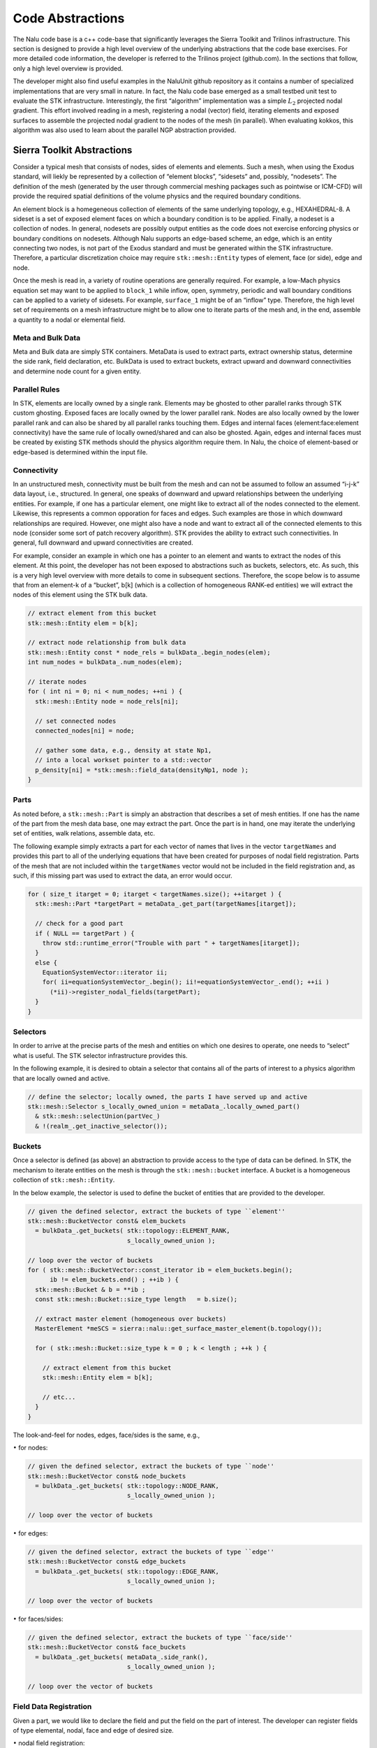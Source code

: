 Code Abstractions
-----------------

The Nalu code base is a c++ code-base that significantly leverages the
Sierra Toolkit and Trilinos infrastructure. This section is designed to
provide a high level overview of the underlying abstractions that the
code base exercises. For more detailed code information, the developer
is referred to the Trilinos project (github.com). In the sections that
follow, only a high level overview is provided.

The developer might also find useful examples in the NaluUnit github
repository as it contains a number of specialized implementations that
are very small in nature. In fact, the Nalu code base emerged as a small
testbed unit test to evaluate the STK infrastructure. Interestingly, the
first “algorithm” implementation was a simple :math:`L_2` projected
nodal gradient. This effort involved reading in a mesh, registering a
nodal (vector) field, iterating elements and exposed surfaces to
assemble the projected nodal gradient to the nodes of the mesh (in
parallel). When evaluating kokkos, this algorithm was also used to learn
about the parallel NGP abstraction provided.

Sierra Toolkit Abstractions
+++++++++++++++++++++++++++

Consider a typical mesh that consists of nodes, sides of elements and
elements. Such a mesh, when using the Exodus standard, will liekly be
represented by a collection of “element blocks”, “sidesets” and,
possibly, “nodesets”. The definition of the mesh (generated by the user
through commercial meshing packages such as pointwise or ICM-CFD) will
provide the required spatial definitions of the volume physics and the
required boundary conditions.

An element block is a homegeneous collection of elements of the same
underlying topology, e.g., HEXAHEDRAL-8. A sideset is a set of exposed
element faces on which a boundary condition is to be applied. Finally, a
nodeset is a collection of nodes. In general, nodesets are possibly
output entities as the code does not exercise enforcing physics or
boundary conditions on nodesets. Although Nalu supports an edge-based
scheme, an edge, which is an entity connecting two nodes, is not part of
the Exodus standard and must be generated within the STK infrastructure.
Therefore, a particular discretization choice may require
``stk::mesh::Entity`` types of element, face (or side), edge and
node.

Once the mesh is read in, a variety of routine operations are generally
required. For example, a low-Mach physics equation set may want to be
applied to ``block_1`` while inflow, open, symmetry, periodic and
wall boundary conditions can be applied to a variety of sidesets. For
example, ``surface_1`` might be of an “inflow” type. Therefore, the
high level set of requirements on a mesh infrastructure might be to
allow one to iterate parts of the mesh and, in the end, assemble a
quantity to a nodal or elemental field.

Meta and Bulk Data
~~~~~~~~~~~~~~~~~~

Meta and Bulk data are simply STK containers. MetaData is used to
extract parts, extract ownership status, determine the side rank, field
declaration, etc. BulkData is used to extract buckets, extract upward
and downward connectivities and determine node count for a given entity.

Parallel Rules
~~~~~~~~~~~~~~

In STK, elements are locally owned by a single rank. Elements may be
ghosted to other parallel ranks through STK custom ghosting. Exposed
faces are locally owned by the lower parallel rank. Nodes are also
locally owned by the lower parallel rank and can also be shared by all
parallel ranks touching them. Edges and internal faces
(element:face:element connectivity) have the same rule of locally
owned/shared and can also be ghosted. Again, edges and internal faces
must be created by existing STK methods should the physics algorithm
require them. In Nalu, the choice of element-based or edge-based is
determined within the input file.

Connectivity
~~~~~~~~~~~~

In an unstructured mesh, connectivity must be built from the mesh and
can not be assumed to follow an assumed “i-j-k” data layout, i.e.,
structured. In general, one speaks of downward and upward relationships
between the underlying entities. For example, if one has a particular
element, one might like to extract all of the nodes connected to the
element. Likewise, this represents a common opporation for faces and
edges. Such examples are those in which downward relationships are
required. However, one might also have a node and want to extract all of
the connected elements to this node (consider some sort of patch
recovery algorithm). STK provides the ability to extract such
connectivities. In general, full downward and upward connectivities are
created.

For example, consider an example in which one has a pointer to an
element and wants to extract the nodes of this element. At this point,
the developer has not been exposed to abstractions such as buckets,
selectors, etc. As such, this is a very high level overview with more
details to come in subsequent sections. Therefore, the scope below is to
assume that from an element-k of a “bucket”, b[k] (which is a collection
of homogeneous RANK-ed entities) we will extract the nodes of this
element using the STK bulk data.

.. code-block:: c++

    // extract element from this bucket
    stk::mesh::Entity elem = b[k];

    // extract node relationship from bulk data
    stk::mesh::Entity const * node_rels = bulkData_.begin_nodes(elem);
    int num_nodes = bulkData_.num_nodes(elem);

    // iterate nodes
    for ( int ni = 0; ni < num_nodes; ++ni ) {
      stk::mesh::Entity node = node_rels[ni];
      
      // set connected nodes
      connected_nodes[ni] = node;
      
      // gather some data, e.g., density at state Np1, 
      // into a local workset pointer to a std::vector
      p_density[ni] = *stk::mesh::field_data(densityNp1, node );
    }

Parts
~~~~~

As noted before, a ``stk::mesh::Part`` is simply an abstraction that
describes a set of mesh entities. If one has the name of the part from
the mesh data base, one may extract the part. Once the part is in hand,
one may iterate the underlying set of entities, walk relations, assemble
data, etc.

The following example simply extracts a part for each vector of names
that lives in the vector ``targetNames`` and provides this part to
all of the underlying equations that have been created for purposes of
nodal field registration. Parts of the mesh that are not included within
the ``targetNames`` vector would not be included in the field
registration and, as such, if this missing part was used to extract the
data, an error would occur.

.. code-block:: c++

    for ( size_t itarget = 0; itarget < targetNames.size(); ++itarget ) {
      stk::mesh::Part *targetPart = metaData_.get_part(targetNames[itarget]);

      // check for a good part
      if ( NULL == targetPart ) {
        throw std::runtime_error("Trouble with part " + targetNames[itarget]);
      }
      else {
        EquationSystemVector::iterator ii;
        for( ii=equationSystemVector_.begin(); ii!=equationSystemVector_.end(); ++ii )
          (*ii)->register_nodal_fields(targetPart);
      }
    }

Selectors
~~~~~~~~~

In order to arrive at the precise parts of the mesh and entities on
which one desires to operate, one needs to “select” what is useful. The
STK selector infrastructure provides this.

In the following example, it is desired to obtain a selector that
contains all of the parts of interest to a physics algorithm that are
locally owned and active.

.. code-block:: c++


    // define the selector; locally owned, the parts I have served up and active
    stk::mesh::Selector s_locally_owned_union = metaData_.locally_owned_part()
      & stk::mesh::selectUnion(partVec_) 
      & !(realm_.get_inactive_selector());

Buckets
~~~~~~~

Once a selector is defined (as above) an abstraction to provide access
to the type of data can be defined. In STK, the mechanism to iterate
entities on the mesh is through the ``stk::mesh::bucket`` interface.
A bucket is a homogeneous collection of ``stk::mesh::Entity``.

In the below example, the selector is used to define the bucket of
entities that are provided to the developer.

.. code-block:: c++

    // given the defined selector, extract the buckets of type ``element''
    stk::mesh::BucketVector const& elem_buckets 
      = bulkData_.get_buckets( stk::topology::ELEMENT_RANK, 
                               s_locally_owned_union );

    // loop over the vector of buckets 
    for ( stk::mesh::BucketVector::const_iterator ib = elem_buckets.begin();
          ib != elem_buckets.end() ; ++ib ) {
      stk::mesh::Bucket & b = **ib ;
      const stk::mesh::Bucket::size_type length   = b.size();

      // extract master element (homogeneous over buckets)
      MasterElement *meSCS = sierra::nalu::get_surface_master_element(b.topology());
      
      for ( stk::mesh::Bucket::size_type k = 0 ; k < length ; ++k ) {
        
        // extract element from this bucket
        stk::mesh::Entity elem = b[k];
        
        // etc...
      }
    }

The look-and-feel for nodes, edges, face/sides is the same, e.g.,

:math:`\bullet` for nodes:

.. code-block:: c++

    // given the defined selector, extract the buckets of type ``node''
    stk::mesh::BucketVector const& node_buckets 
      = bulkData_.get_buckets( stk::topology::NODE_RANK, 
                               s_locally_owned_union );

    // loop over the vector of buckets 

:math:`\bullet` for edges:

.. code-block:: c++

    // given the defined selector, extract the buckets of type ``edge''
    stk::mesh::BucketVector const& edge_buckets 
      = bulkData_.get_buckets( stk::topology::EDGE_RANK, 
                               s_locally_owned_union );

    // loop over the vector of buckets 

:math:`\bullet` for faces/sides:

.. code-block:: c++

    // given the defined selector, extract the buckets of type ``face/side''
    stk::mesh::BucketVector const& face_buckets 
      = bulkData_.get_buckets( metaData_.side_rank(), 
                               s_locally_owned_union );

    // loop over the vector of buckets 

Field Data Registration
~~~~~~~~~~~~~~~~~~~~~~~

Given a part, we would like to declare the field and put the field on
the part of interest. The developer can register fields of type
elemental, nodal, face and edge of desired size.

:math:`\bullet` nodal field registration:

.. code-block:: c++

    void
    LowMachEquationSystem::register_nodal_fields(
      stk::mesh::Part *part)
    {
      // how many states? BDF2 requires Np1, N and Nm1
      const int numStates = realm_.number_of_states();

      // declare it
      density_ 
        =  &(metaData_.declare_field<ScalarFieldType>(stk::topology::NODE_RANK, 
                                                     "density", numStates));

      // put it on this part
      stk::mesh::put_field(*density_, *part);
    }

:math:`\bullet` edge field registration:

.. code-block:: c++

    void
    LowMachEquationSystem::register_edge_fields(
      stk::mesh::Part *part)
    {
      const int nDim = metaData_.spatial_dimension();
      edgeAreaVec_ 
        = &(metaData_.declare_field<VectorFieldType>(stk::topology::EDGE_RANK, 
                                                    "edge_area_vector"));
      stk::mesh::put_field(*edgeAreaVec_, *part, nDim);
    }

:math:`\bullet` side/face field registration:

.. code-block:: c++

    void
    MomentumEquationSystem::register_wall_bc(
      stk::mesh::Part *part,
      const stk::topology &theTopo,
      const WallBoundaryConditionData &wallBCData)
    {
      // Dirichlet or wall function bc
      if ( wallFunctionApproach ) {
        stk::topology::rank_t sideRank 
          = static_cast<stk::topology::rank_t>(metaData_.side_rank());
        GenericFieldType *wallFrictionVelocityBip 
          =  &(metaData_.declare_field<GenericFieldType>
              (sideRank, "wall_friction_velocity_bip"));
        stk::mesh::put_field(*wallFrictionVelocityBip, *part, numIp);
      }
    }

Field Data Access
~~~~~~~~~~~~~~~~~

Once we have the field registered and put on a part of the mesh, we can
extract the field data anytime that we have the entity in hand. In the
example below, we extract nodal field data and load a workset field.

To obtain a pointer for a field that was put on a node, edge face/side
or element field, the string name used for declaration is used in
addition to the field template type,

.. code-block:: c++

    VectorFieldType *velocityRTM 
      = metaData_.get_field<VectorFieldType>(stk::topology::NODE_RANK, 
                                            "velocity");
    ScalarFieldType *density 
      = metaData_.get_field<ScalarFieldType>(stk::topology::NODE_RANK, 
                                            "density");}

    VectorFieldType *edgeAreaVec 
      = metaData_.get_field<VectorFieldType>(stk::topology::EDGE_RANK, 
                                            "edge_area_vector");

    GenericFieldType  *massFlowRate
      = metaData_.get_field<GenericFieldType>(stk::topology::ELEMENT_RANK, 
                                             "mass_flow_rate_scs");

    GenericFieldType *wallFrictionVelocityBip_ 
      = metaData_.get_field<GenericFieldType>(metaData_.side_rank(), 
                                             "wall_friction_velocity_bip");

State
~~~~~

For fields that require state, the field should have been declared with
the proper number of states (see field declaration section). Once the
field pointer is in hand, the specific field with state is easily
extracted,

.. code-block:: c++

    ScalarFieldType *density 
      = metaData_.get_field<ScalarFieldType>(stk::topology::NODE_RANK, 
                                            "density");
    densityNm1_ = &(density->field_of_state(stk::mesh::StateNM1));
    densityN_ = &(density->field_of_state(stk::mesh::StateN));
    densityNp1_ = &(density->field_of_state(stk::mesh::StateNP1));

With the field pointer already in hand, obtaining the particular data is
field the field data method.

:math:`\bullet` nodal field data access:

.. code-block:: c++

    // gather some data (density at state Np1) into a local workset pointer
    p_density[ni] = *stk::mesh::field_data(densityNp1, node );

:math:`\bullet` edge field data access:
    (from an edge bucket loop with the same selector as defined above)

.. code-block:: c++

    stk::mesh::BucketVector const& edge_buckets 
      = bulkData_.get_buckets( stk::topology::EDGE_RANK, s_locally_owned_union );
    for ( stk::mesh::BucketVector::const_iterator ib = edge_buckets.begin();
          ib != edge_buckets.end() ; ++ib ) {
      stk::mesh::Bucket & b = **ib ;
      const stk::mesh::Bucket::size_type length   = b.size();

      // pointer to edge area vector and mdot (all of the buckets)
      const double * av = stk::mesh::field_data(*edgeAreaVec_, b);
      const double * mdot = stk::mesh::field_data(*massFlowRate_, b);
      
      for ( stk::mesh::Bucket::size_type k = 0 ; k < length ; ++k ) {
        // copy edge area vector to a pointer
        for ( int j = 0; j < nDim; ++j )
          p_areaVec[j] = av[k*nDim+j];
         
        // save off mass flow rate for this edge
        const double tmdot = mdot[k];
      }
    }

High Level Nalu Abstractions
++++++++++++++++++++++++++++

Realm
~~~~~

A realm holds a particular physics set, e.g., low-Mach fluids. Realms
are coupled loosely through a transfer operation. For example, one might
have a turbulent fluids realm, a thermal heat conduction realm and a PMR
realm. The realm also holds a BulkData and MetaData since a realm
requires fields and parts to solve the desired physics set.

EquationSystem
~~~~~~~~~~~~~~

An equation system holds the set of PDEs of interest. As Nalu uses a
pressure projection scheme with split PDE systems, the pre-defined
systems are, LowMach, MixtureFraction, Enthalpy, TurbKineticEnergy, etc.
New monolithic equation system can be easily created and plugged into
the set of all equation systems.

In general, the creation of each equation system is of arbitrary order,
however, in some cases fields required for MixtureFraction, e.g.,
``mass_flow_rate`` might have only been registered on the low-Mach
equation system. As such, if MixtureFraction is created before
LowMachEOS, an error might be noted. This can be easily resolved by
cleaning the code base such that each equation system is “autonomous”.

Each equation system has a set of virtual methods expected to be
implemented. These include, however, are not limited to registration of
nodal fields, edge fields, boundary conditions of fixed type, e.g.,
wall, inflow, symmetry, etc.
